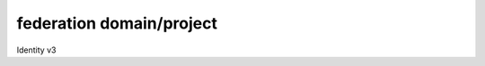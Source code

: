 =========================
federation domain/project
=========================

Identity v3

.. autoprogram-cliff:: openstack.identity.v3
   :command: federation domain *

.. autoprogram-cliff:: openstack.identity.v3
   :command: federation project *
